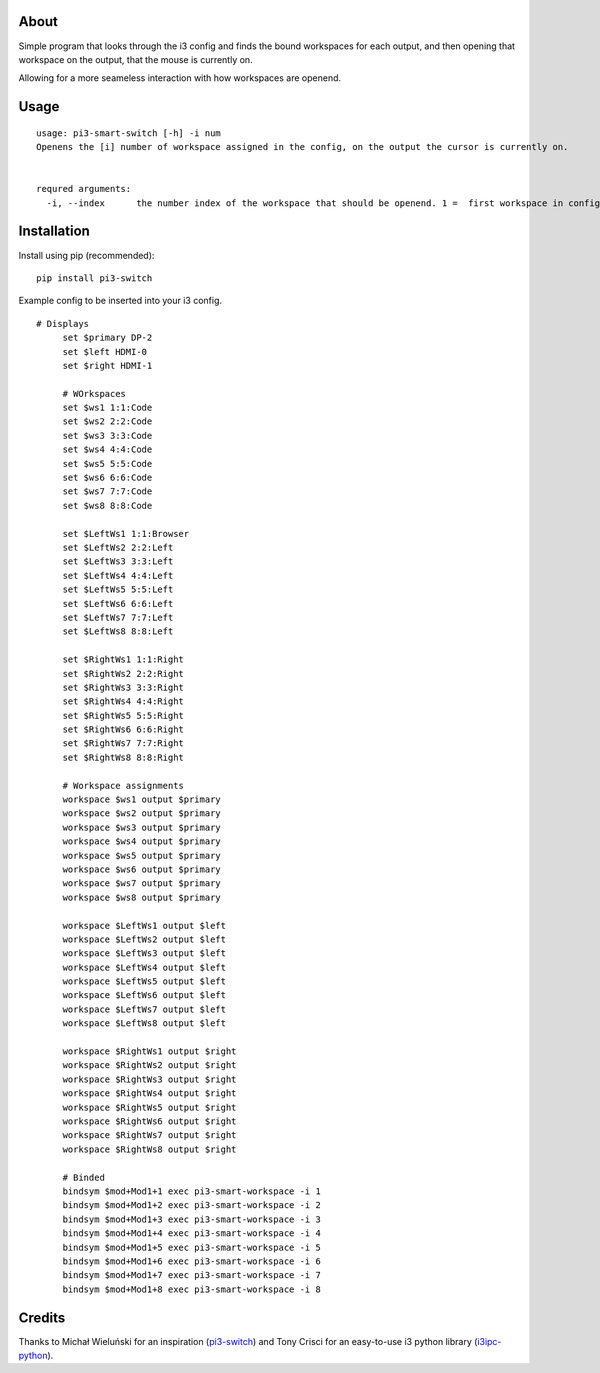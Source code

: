 About
-----

Simple program that looks through the i3 config and finds the bound workspaces for each output, and then opening that workspace on the output, that the mouse is currently on.

Allowing for a more seameless interaction with how workspaces are openend. 

Usage
-----

::

   usage: pi3-smart-switch [-h] -i num
   Openens the [i] number of workspace assigned in the config, on the output the cursor is currently on.


   requred arguments:
     -i, --index      the number index of the workspace that should be openend. 1 =  first workspace in config etc.
Installation
------------

Install using pip (recommended):

::

   pip install pi3-switch

Example config to be inserted into your i3 config.

::

   # Displays
	set $primary DP-2
	set $left HDMI-0
	set $right HDMI-1

	# WOrkspaces
	set $ws1 1:1:Code
	set $ws2 2:2:Code
	set $ws3 3:3:Code
	set $ws4 4:4:Code
	set $ws5 5:5:Code
	set $ws6 6:6:Code
	set $ws7 7:7:Code
	set $ws8 8:8:Code

	set $LeftWs1 1:1:Browser
	set $LeftWs2 2:2:Left
	set $LeftWs3 3:3:Left
	set $LeftWs4 4:4:Left
	set $LeftWs5 5:5:Left
	set $LeftWs6 6:6:Left
	set $LeftWs7 7:7:Left
	set $LeftWs8 8:8:Left

	set $RightWs1 1:1:Right
	set $RightWs2 2:2:Right
	set $RightWs3 3:3:Right
	set $RightWs4 4:4:Right
	set $RightWs5 5:5:Right
	set $RightWs6 6:6:Right
	set $RightWs7 7:7:Right
	set $RightWs8 8:8:Right

	# Workspace assignments
	workspace $ws1 output $primary
	workspace $ws2 output $primary
	workspace $ws3 output $primary
	workspace $ws4 output $primary
	workspace $ws5 output $primary
	workspace $ws6 output $primary
	workspace $ws7 output $primary
	workspace $ws8 output $primary

	workspace $LeftWs1 output $left
	workspace $LeftWs2 output $left
	workspace $LeftWs3 output $left
	workspace $LeftWs4 output $left
	workspace $LeftWs5 output $left
	workspace $LeftWs6 output $left
	workspace $LeftWs7 output $left
	workspace $LeftWs8 output $left

	workspace $RightWs1 output $right
	workspace $RightWs2 output $right
	workspace $RightWs3 output $right
	workspace $RightWs4 output $right
	workspace $RightWs5 output $right
	workspace $RightWs6 output $right
	workspace $RightWs7 output $right
	workspace $RightWs8 output $right

	# Binded
	bindsym $mod+Mod1+1 exec pi3-smart-workspace -i 1
	bindsym $mod+Mod1+2 exec pi3-smart-workspace -i 2
	bindsym $mod+Mod1+3 exec pi3-smart-workspace -i 3
	bindsym $mod+Mod1+4 exec pi3-smart-workspace -i 4
	bindsym $mod+Mod1+5 exec pi3-smart-workspace -i 5
	bindsym $mod+Mod1+6 exec pi3-smart-workspace -i 6
	bindsym $mod+Mod1+7 exec pi3-smart-workspace -i 7
	bindsym $mod+Mod1+8 exec pi3-smart-workspace -i 8


Credits
-------

Thanks to Michał Wieluński for an inspiration (`pi3-switch`_) and
Tony Crisci for an easy-to-use i3 python library (`i3ipc-python`_).

.. _pipsi: https://github.com/mitsuhiko/pipsi
.. _pi3-switch: https://github.com/landmaj/pi3-switch
.. _i3ipc-python: https://github.com/acrisci/i3ipc-python
